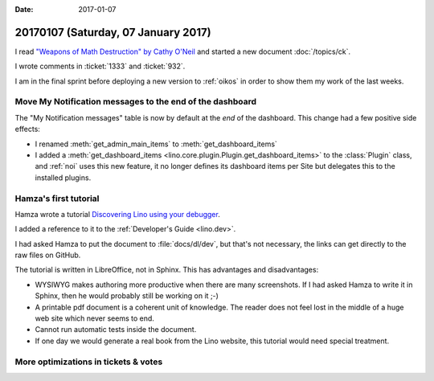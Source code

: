:date: 2017-01-07

====================================
20170107 (Saturday, 07 January 2017)
====================================

I read `"Weapons of Math Destruction" by Cathy O'Neil
<http://pyfound.blogspot.com.ee/2017/01/weapons-of-math-destruction-by-cathy.html>`__
and started a new document :doc:`/topics/ck`.

I wrote comments in :ticket:`1333` and :ticket:`932`.

I am in the final sprint before deploying a new version to
:ref:`oikos` in order to show them my work of the last weeks.

     
Move My Notification messages to the end of the dashboard
=========================================================

The "My Notification messages" table is now by default at the *end* of
the dashboard. This change had a few positive side effects:
  
- I renamed :meth:`get_admin_main_items` to
  :meth:`get_dashboard_items`

- I added a :meth:`get_dashboard_items
  <lino.core.plugin.Plugin.get_dashboard_items>` to the
  :class:`Plugin` class, and :ref:`noi` uses this new feature, it no
  longer defines its dashboard items per Site but delegates this to
  the installed plugins.

  

Hamza's first tutorial
======================

Hamza wrote a tutorial `Discovering Lino using your debugger
<https://github.com/lino-framework/book/raw/master/docs/dev/discovering_lino_using_your_debugger.pdf>`__.

I added a reference to it to the :ref:`Developer's Guide <lino.dev>`.

I had asked Hamza to put the document to :file:`docs/dl/dev`, but
that's not necessary, the links can get directly to the raw files on
GitHub.

The tutorial is written in LibreOffice, not in Sphinx. This has
advantages and disadvantages:

- WYSIWYG makes authoring more productive when there are many
  screenshots. If I had asked Hamza to write it in Sphinx, then he
  would probably still be working on it ;-)
  
- A printable pdf document is a coherent unit of knowledge. The reader
  does not feel lost in the middle of a huge web site which never
  seems to end.
  
- Cannot run automatic tests inside the document.
- If one day we would generate a real book from the Lino website, this
  tutorial would need special treatment.

More optimizations in tickets & votes
=====================================

